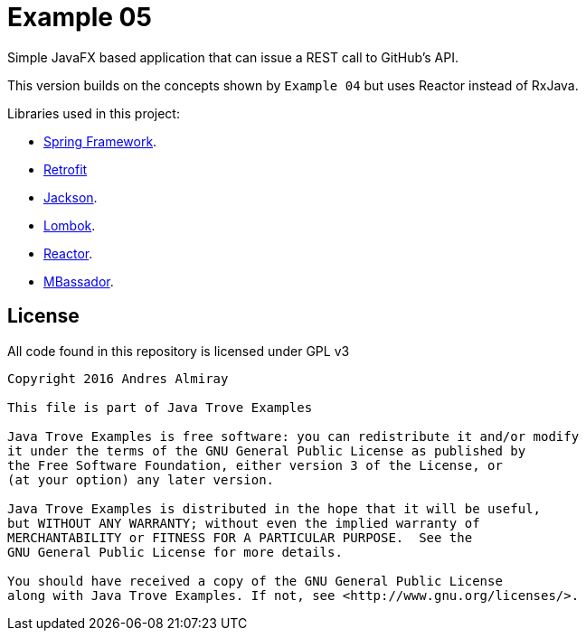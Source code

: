 = Example 05

Simple JavaFX based application that can issue a REST call to GitHub's API.

This version builds on the concepts shown by `Example 04` but uses Reactor
instead of RxJava.

Libraries used in this project:

 * link:http://projects.spring.io/spring-framework/[Spring Framework].
 * link:http://square.github.io/retrofit[Retrofit]
 * link:https://github.com/FasterXML/jackson[Jackson].
 * link:https://projectlombok.org/features/index.html[Lombok].
 * link:https://projectreactor.io/[Reactor].
 * link:https://github.com/bennidi/mbassador[MBassador].

== License

All code found in this repository is licensed under GPL v3

[source]
----
Copyright 2016 Andres Almiray

This file is part of Java Trove Examples

Java Trove Examples is free software: you can redistribute it and/or modify
it under the terms of the GNU General Public License as published by
the Free Software Foundation, either version 3 of the License, or
(at your option) any later version.

Java Trove Examples is distributed in the hope that it will be useful,
but WITHOUT ANY WARRANTY; without even the implied warranty of
MERCHANTABILITY or FITNESS FOR A PARTICULAR PURPOSE.  See the
GNU General Public License for more details.

You should have received a copy of the GNU General Public License
along with Java Trove Examples. If not, see <http://www.gnu.org/licenses/>.
----
